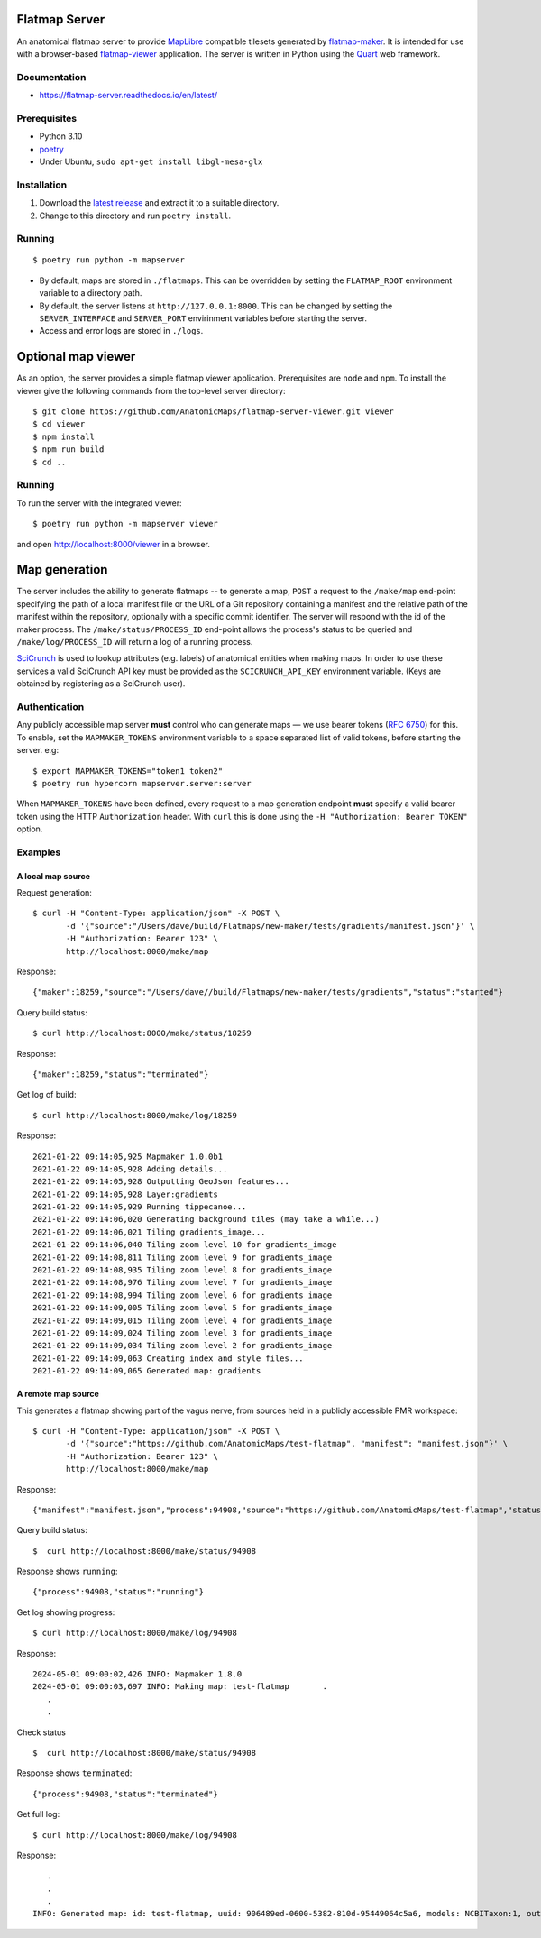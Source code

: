 Flatmap Server
==============

An anatomical flatmap server to provide `MapLibre <https://maplibre.org/>`_ compatible tilesets generated by `flatmap-maker <https://github.com/AnatomicMaps/flatmap-maker>`_. It is intended for use with a browser-based `flatmap-viewer <https://github.com/AnatomicMaps/flatmap-viewer>`_ application. The server is written in Python using the `Quart <https://quart.palletsprojects.com/en/latest/index.html>`_ web framework.

Documentation
-------------

*   https://flatmap-server.readthedocs.io/en/latest/


Prerequisites
-------------

*   Python 3.10
*   `poetry <https://python-poetry.org/docs/#installation>`_
*   Under Ubuntu, ``sudo apt-get install libgl-mesa-glx``


Installation
------------

1)  Download the `latest release <https://github.com/AnatomicMaps/flatmap-server/releases/latest>`_ and extract it to a suitable directory.
2)  Change to this directory and run ``poetry install``.


Running
-------

::

    $ poetry run python -m mapserver

*   By default, maps are stored in ``./flatmaps``. This can be overridden by setting the ``FLATMAP_ROOT`` environment variable to a directory path.
*   By default, the server listens at ``http://127.0.0.1:8000``. This can be changed by setting the ``SERVER_INTERFACE`` and ``SERVER_PORT`` envirinment variables before starting the server.
*   Access and error logs are stored in ``./logs``.


Optional map viewer
===================

As an option, the server provides a simple flatmap viewer application. Prerequisites are ``node`` and ``npm``. To install the viewer give the following commands from the top-level server directory::

    $ git clone https://github.com/AnatomicMaps/flatmap-server-viewer.git viewer
    $ cd viewer
    $ npm install
    $ npm run build
    $ cd ..


Running
-------

To run the server with the integrated viewer::

    $ poetry run python -m mapserver viewer

and open `<http://localhost:8000/viewer>`_ in a browser.


Map generation
==============

The server includes the ability to generate flatmaps -- to generate a map, ``POST`` a request to the ``/make/map``
end-point specifying the path of a local manifest file
or the URL of a Git repository containing a manifest and the relative path of the manifest within the repository,
optionally with a specific commit identifier. The server will respond with the id of the maker process. The
``/make/status/PROCESS_ID`` end-point allows the process's status to be queried and ``/make/log/PROCESS_ID`` will
return a log of a running process.

`SciCrunch <https://scicrunch.org/>`_ is used to lookup attributes (e.g. labels) of anatomical entities when making
maps. In order to use these services a valid SciCrunch API key must be provided as the ``SCICRUNCH_API_KEY`` environment
variable. (Keys are obtained by registering as a SciCrunch user).


Authentication
--------------

Any publicly accessible map server **must** control who can generate maps — we use bearer tokens (`RFC 6750 <https://datatracker.ietf.org/doc/html/rfc6750>`_)
for this. To enable, set the ``MAPMAKER_TOKENS`` environment variable to a space separated list of valid tokens, before starting the server. e.g::

    $ export MAPMAKER_TOKENS="token1 token2"
    $ poetry run hypercorn mapserver.server:server


When ``MAPMAKER_TOKENS`` have been defined, every request to a map generation endpoint **must** specify a valid bearer token using the
HTTP ``Authorization`` header. With ``curl`` this is done using the ``-H "Authorization: Bearer TOKEN"`` option.

Examples
--------

A local map source
~~~~~~~~~~~~~~~~~~

Request generation::

    $ curl -H "Content-Type: application/json" -X POST \
           -d '{"source":"/Users/dave/build/Flatmaps/new-maker/tests/gradients/manifest.json"}' \
           -H "Authorization: Bearer 123" \
           http://localhost:8000/make/map

Response::

    {"maker":18259,"source":"/Users/dave//build/Flatmaps/new-maker/tests/gradients","status":"started"}

Query build status::

    $ curl http://localhost:8000/make/status/18259

Response::

    {"maker":18259,"status":"terminated"}

Get log of build::

    $ curl http://localhost:8000/make/log/18259

Response::

    2021-01-22 09:14:05,925 Mapmaker 1.0.0b1
    2021-01-22 09:14:05,928 Adding details...
    2021-01-22 09:14:05,928 Outputting GeoJson features...
    2021-01-22 09:14:05,928 Layer:gradients
    2021-01-22 09:14:05,929 Running tippecanoe...
    2021-01-22 09:14:06,020 Generating background tiles (may take a while...)
    2021-01-22 09:14:06,021 Tiling gradients_image...
    2021-01-22 09:14:06,040 Tiling zoom level 10 for gradients_image
    2021-01-22 09:14:08,811 Tiling zoom level 9 for gradients_image
    2021-01-22 09:14:08,935 Tiling zoom level 8 for gradients_image
    2021-01-22 09:14:08,976 Tiling zoom level 7 for gradients_image
    2021-01-22 09:14:08,994 Tiling zoom level 6 for gradients_image
    2021-01-22 09:14:09,005 Tiling zoom level 5 for gradients_image
    2021-01-22 09:14:09,015 Tiling zoom level 4 for gradients_image
    2021-01-22 09:14:09,024 Tiling zoom level 3 for gradients_image
    2021-01-22 09:14:09,034 Tiling zoom level 2 for gradients_image
    2021-01-22 09:14:09,063 Creating index and style files...
    2021-01-22 09:14:09,065 Generated map: gradients



A remote map source
~~~~~~~~~~~~~~~~~~~

This generates a flatmap showing part of the vagus nerve, from sources held in a publicly accessible PMR workspace::

    $ curl -H "Content-Type: application/json" -X POST \
           -d '{"source":"https://github.com/AnatomicMaps/test-flatmap", "manifest": "manifest.json"}' \
           -H "Authorization: Bearer 123" \
           http://localhost:8000/make/map

Response::

    {"manifest":"manifest.json","process":94908,"source":"https://github.com/AnatomicMaps/test-flatmap","status":"started"}

Query build status::

    $  curl http://localhost:8000/make/status/94908

Response shows ``running``::

    {"process":94908,"status":"running"}

Get log showing progress::

    $ curl http://localhost:8000/make/log/94908

Response::

    2024-05-01 09:00:02,426 INFO: Mapmaker 1.8.0
    2024-05-01 09:00:03,697 INFO: Making map: test-flatmap       .
       .
       .


Check status ::

    $  curl http://localhost:8000/make/status/94908

Response shows ``terminated``::

    {"process":94908,"status":"terminated"}

Get full log::

    $ curl http://localhost:8000/make/log/94908

Response::

       .
       .
       .
    INFO: Generated map: id: test-flatmap, uuid: 906489ed-0600-5382-810d-95449064c5a6, models: NCBITaxon:1, output: ...
